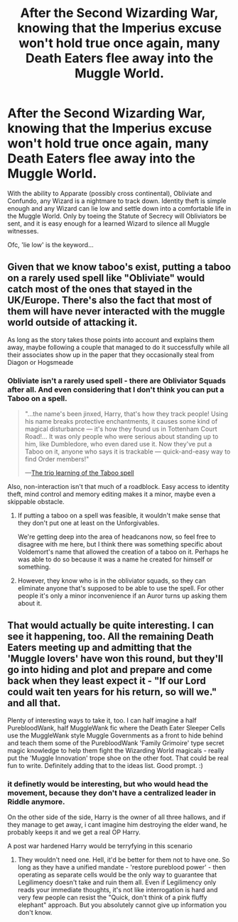 #+TITLE: After the Second Wizarding War, knowing that the Imperius excuse won't hold true once again, many Death Eaters flee away into the Muggle World.

* After the Second Wizarding War, knowing that the Imperius excuse won't hold true once again, many Death Eaters flee away into the Muggle World.
:PROPERTIES:
:Author: Aardwarkthe2nd
:Score: 10
:DateUnix: 1606058193.0
:DateShort: 2020-Nov-22
:FlairText: Prompt
:END:
With the ability to Apparate (possibly cross continental), Obliviate and Confundo, any Wizard is a nightmare to track down. Identity theft is simple enough and any Wizard can lie low and settle down into a comfortable life in the Muggle World. Only by toeing the Statute of Secrecy will Obliviators be sent, and it is easy enough for a learned Wizard to silence all Muggle witnesses.

Ofc, 'lie low' is the keyword...


** Given that we know taboo's exist, putting a taboo on a rarely used spell like "Obliviate" would catch most of the ones that stayed in the UK/Europe. There's also the fact that most of them will have never interacted with the muggle world outside of attacking it.

As long as the story takes those points into account and explains them away, maybe following a couple that managed to do it successfully while all their associates show up in the paper that they occasionally steal from Diagon or Hogsmeade
:PROPERTIES:
:Author: dark-phoenix-lady
:Score: 12
:DateUnix: 1606061158.0
:DateShort: 2020-Nov-22
:END:

*** Obliviate isn't a rarely used spell - there are Obliviator Squads after all. And even considering that I don't think you can put a Taboo on a spell.

#+begin_quote
  "...the name's been jinxed, Harry, that's how they track people! Using his name breaks protective enchantments, it causes some kind of magical disturbance --- it's how they found us in Tottenham Court Road!... It was only people who were serious about standing up to him, like Dumbledore, who even dared use it. Now they've put a Taboo on it, anyone who says it is trackable --- quick-and-easy way to find Order members!"

  ---[[https://harrypotter.fandom.com/wiki/Taboo#Second_Wizarding_War][The trio learning of the Taboo spell]]
#+end_quote

Also, non-interaction isn't that much of a roadblock. Easy access to identity theft, mind control and memory editing makes it a minor, maybe even a skippable obstacle.
:PROPERTIES:
:Author: Aardwarkthe2nd
:Score: 3
:DateUnix: 1606062216.0
:DateShort: 2020-Nov-22
:END:

**** If putting a taboo on a spell was feasible, it wouldn't make sense that they don't put one at least on the Unforgivables.

We're getting deep into the area of headcanons now, so feel free to disagree with me here, but I think there was something specific about Voldemort's name that allowed the creation of a taboo on it. Perhaps he was able to do so because it was a name he created for himself or something.
:PROPERTIES:
:Score: 7
:DateUnix: 1606064752.0
:DateShort: 2020-Nov-22
:END:


**** However, they know who is in the obliviator squads, so they can eliminate anyone that's supposed to be able to use the spell. For other people it's only a minor inconvenience if an Auror turns up asking them about it.
:PROPERTIES:
:Author: dark-phoenix-lady
:Score: 1
:DateUnix: 1606062567.0
:DateShort: 2020-Nov-22
:END:


** That would actually be quite interesting. I can see it happening, too. All the remaining Death Eaters meeting up and admitting that the 'Muggle lovers' have won this round, but they'll go into hiding and plot and prepare and come back when they least expect it - "If our Lord could wait ten years for his return, so will we." and all that.

Plenty of interesting ways to take it, too. I can half imagine a half PurebloodWank, half MuggleWank fic where the Death Eater Sleeper Cells use the MuggleWank style Muggle Governments as a front to hide behind and teach them some of the PurebloodWank 'Family Grimoire' type secret magic knowledge to help them fight the Wizarding World magicals - really put the 'Muggle Innovation' trope shoe on the other foot. That could be real fun to write. Definitely adding that to the ideas list. Good prompt. :)
:PROPERTIES:
:Author: Avalon1632
:Score: 2
:DateUnix: 1606064052.0
:DateShort: 2020-Nov-22
:END:

*** it definetly would be interesting, but who would head the movement, because they don't have a centralized leader in Riddle anymore.

On the other side of the side, Harry is the owner of all three hallows, and if they manage to get away, i cant imagine him destroying the elder wand, he probably keeps it and we get a real OP Harry.

A post war hardened Harry would be terryfying in this scenario
:PROPERTIES:
:Author: JonasS1999
:Score: 1
:DateUnix: 1606068829.0
:DateShort: 2020-Nov-22
:END:

**** They wouldn't need one. Hell, it'd be better for them not to have one. So long as they have a unified mandate - 'restore pureblood power' - then operating as separate cells would be the only way to guarantee that Legilimency doesn't take and ruin them all. Even if Legilimency only reads your immediate thoughts, it's not like interrogation is hard and very few people can resist the "Quick, don't think of a pink fluffy elephant" approach. But you absolutely cannot give up information you don't know.
:PROPERTIES:
:Author: Avalon1632
:Score: 2
:DateUnix: 1606069943.0
:DateShort: 2020-Nov-22
:END:
